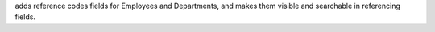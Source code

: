 adds reference codes fields for Employees and
Departments, and makes them visible and searchable in referencing fields.
